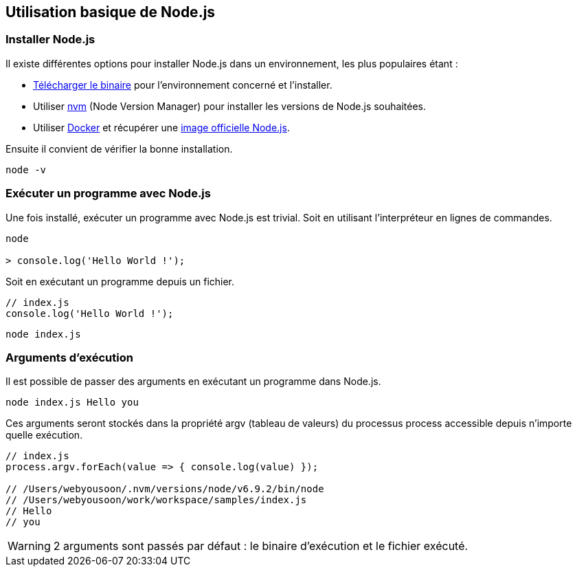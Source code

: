 == Utilisation basique de Node.js

<<<

=== Installer Node.js

Il existe différentes options pour installer Node.js dans un environnement, les plus populaires étant :

- https://nodejs.org/en/download/[Télécharger le binaire] pour l'environnement concerné et l'installer.

- Utiliser https://github.com/creationix/nvm[nvm] (Node Version Manager) pour installer les versions de Node.js souhaitées.

- Utiliser https://www.docker.com/[Docker] et récupérer une https://hub.docker.com/_/node/[image officielle Node.js].

Ensuite il convient de vérifier la bonne installation.

```shell

node -v

```

<<<

=== Exécuter un programme avec Node.js

Une fois installé, exécuter un programme avec Node.js est trivial. Soit en utilisant l'interpréteur en lignes de commandes.

```shell

node

> console.log('Hello World !');

```

Soit en exécutant un programme depuis un fichier.

```js

// index.js
console.log('Hello World !');

```

```shell

node index.js

```

=== Arguments d'exécution

Il est possible de passer des arguments en exécutant un programme dans Node.js.

```shell

node index.js Hello you

```

Ces arguments seront stockés dans la propriété +argv+ (tableau de valeurs) du processus +process+ accessible depuis n'importe quelle exécution.

```js

// index.js
process.argv.forEach(value => { console.log(value) });

// /Users/webyousoon/.nvm/versions/node/v6.9.2/bin/node
// /Users/webyousoon/work/workspace/samples/index.js
// Hello
// you

```

WARNING: 2 arguments sont passés par défaut : le binaire d'exécution et le fichier exécuté.
